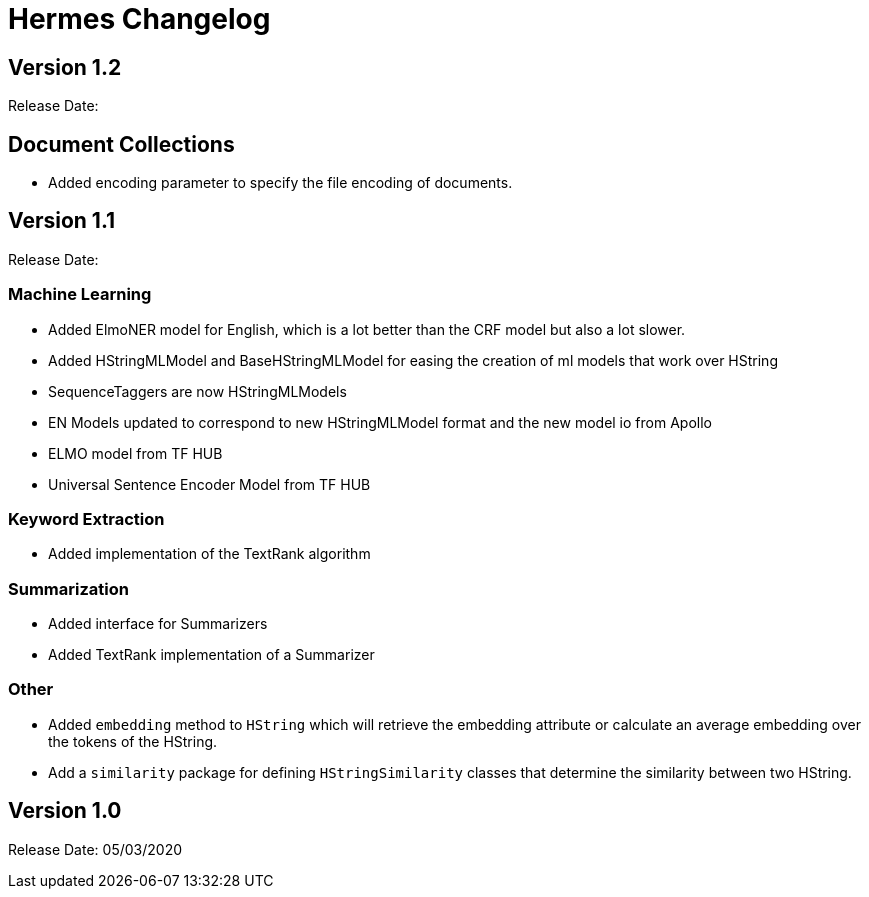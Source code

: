 = Hermes Changelog

== Version 1.2

Release Date:

== Document Collections

* Added encoding parameter to specify the file encoding of documents.

== Version 1.1

Release Date:

=== Machine Learning

* Added ElmoNER model for English, which is a lot better than the CRF model but also a lot slower.
* Added HStringMLModel and BaseHStringMLModel for easing the creation of ml models that work over HString
* SequenceTaggers are now HStringMLModels
* EN Models updated to correspond to new HStringMLModel format and the new model io from Apollo
* ELMO model from TF HUB
* Universal Sentence Encoder Model from TF HUB

=== Keyword Extraction

* Added implementation of the TextRank algorithm

=== Summarization

* Added interface for Summarizers
* Added TextRank implementation of a Summarizer

=== Other

* Added `embedding` method to `HString` which will retrieve the embedding attribute or calculate an average embedding over the tokens of the HString.
* Add a `similarity` package for defining `HStringSimilarity` classes that determine the similarity between two HString.

== Version 1.0

Release Date: 05/03/2020

